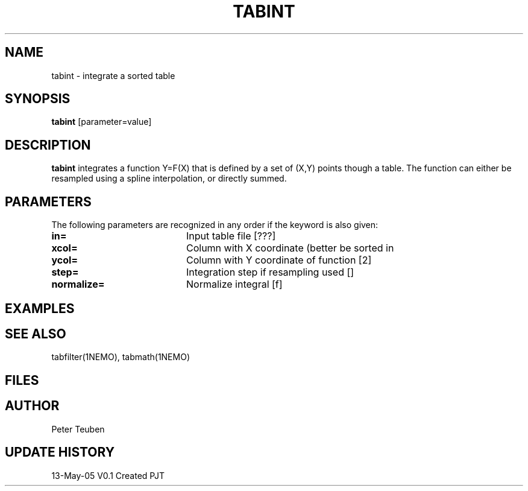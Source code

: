 .TH TABINT 1NEMO "13 May 2005"
.SH NAME
tabint \- integrate a sorted table
.SH SYNOPSIS
\fBtabint\fP [parameter=value]
.SH DESCRIPTION
\fBtabint\fP integrates a function Y=F(X) that is defined by a set of (X,Y) points
though a table. The function can either be resampled using a spline interpolation,
or directly summed.
.SH PARAMETERS
The following parameters are recognized in any order if the keyword
is also given:
.TP 20
\fBin=\fP
Input table file [???]    
.TP
\fBxcol=\fP
Column with X coordinate (better be sorted in
.TP
\fBycol=\fP
Column with Y coordinate of function [2] 
.TP
\fBstep=\fP
Integration step if resampling used []  
.TP
\fBnormalize=\fP
Normalize integral [f]     
.SH EXAMPLES
.SH SEE ALSO
tabfilter(1NEMO), tabmath(1NEMO)
.SH FILES
.SH AUTHOR
Peter Teuben
.SH UPDATE HISTORY
.nf
.ta +1.0i +4.0i
13-May-05	V0.1 Created	PJT
.fi
